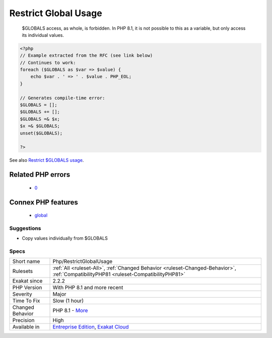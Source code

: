 .. _php-restrictglobalusage:

.. _restrict-global-usage:

Restrict Global Usage
+++++++++++++++++++++

  $GLOBALS access, as whole, is forbidden. In PHP 8.1, it is not possible to this as a variable, but only access its individual values.

.. code-block:: php
   
   <?php
   // Example extracted from the RFC (see link below)
   // Continues to work:
   foreach ($GLOBALS as $var => $value) {
       echo $var . ' => ' . $value . PHP_EOL;
   }
   
   // Generates compile-time error:
   $GLOBALS = [];
   $GLOBALS += [];
   $GLOBALS =& $x;
   $x =& $GLOBALS;
   unset($GLOBALS);
   
   ?>

See also `Restrict $GLOBALS usage <https://wiki.php.net/rfc/restrict_globals_usage>`_.

Related PHP errors 
-------------------

  + `0 <https://php-errors.readthedocs.io/en/latest/messages/%24GLOBALS+can+only+be+modified+using+the+%24GLOBALS%5B%24name%5D+%3D+%24value+syntax.html>`_



Connex PHP features
-------------------

  + `global <https://php-dictionary.readthedocs.io/en/latest/dictionary/global.ini.html>`_


Suggestions
___________

* Copy values individually from $GLOBALS




Specs
_____

+------------------+--------------------------------------------------------------------------------------------------------------------------------------+
| Short name       | Php/RestrictGlobalUsage                                                                                                              |
+------------------+--------------------------------------------------------------------------------------------------------------------------------------+
| Rulesets         | :ref:`All <ruleset-All>`, :ref:`Changed Behavior <ruleset-Changed-Behavior>`, :ref:`CompatibilityPHP81 <ruleset-CompatibilityPHP81>` |
+------------------+--------------------------------------------------------------------------------------------------------------------------------------+
| Exakat since     | 2.2.2                                                                                                                                |
+------------------+--------------------------------------------------------------------------------------------------------------------------------------+
| PHP Version      | With PHP 8.1 and more recent                                                                                                         |
+------------------+--------------------------------------------------------------------------------------------------------------------------------------+
| Severity         | Major                                                                                                                                |
+------------------+--------------------------------------------------------------------------------------------------------------------------------------+
| Time To Fix      | Slow (1 hour)                                                                                                                        |
+------------------+--------------------------------------------------------------------------------------------------------------------------------------+
| Changed Behavior | PHP 8.1 - `More <https://php-changed-behaviors.readthedocs.io/en/latest/behavior/GLOBALSAssignement.html>`__                         |
+------------------+--------------------------------------------------------------------------------------------------------------------------------------+
| Precision        | High                                                                                                                                 |
+------------------+--------------------------------------------------------------------------------------------------------------------------------------+
| Available in     | `Entreprise Edition <https://www.exakat.io/entreprise-edition>`_, `Exakat Cloud <https://www.exakat.io/exakat-cloud/>`_              |
+------------------+--------------------------------------------------------------------------------------------------------------------------------------+


